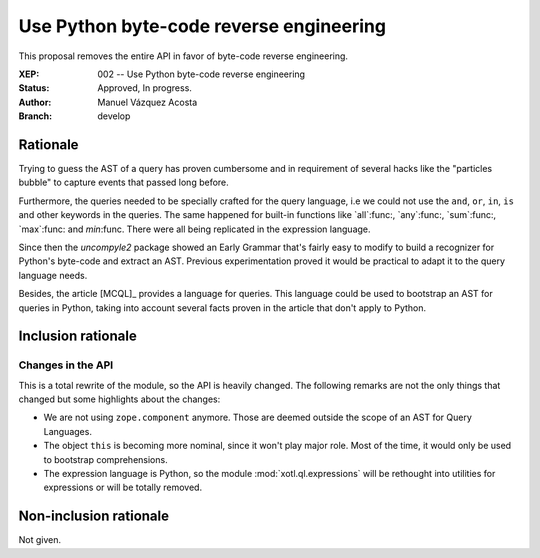 ==========================================
 Use Python byte-code reverse engineering
==========================================

This proposal removes the entire API in favor of byte-code reverse
engineering.


:XEP: 002 -- Use Python byte-code reverse engineering
:Status: Approved, In progress.
:Author: Manuel Vázquez Acosta
:Branch: develop


Rationale
=========

Trying to guess the AST of a query has proven cumbersome and in requirement of
several hacks like the "particles bubble" to capture events that passed long
before.

Furthermore, the queries needed to be specially crafted for the query
language, i.e we could not use the ``and``, ``or``, ``in``, ``is`` and other
keywords in the queries.  The same happened for built-in functions like
`all`:func:, `any`:func:, `sum`:func:, `max`:func: and `min`:func.  There were
all being replicated in the expression language.

Since then the `uncompyle2` package showed an Early Grammar that's fairly easy
to modify to build a recognizer for Python's byte-code and extract an AST.
Previous experimentation proved it would be practical to adapt it to the query
language needs.

Besides, the article [MCQL]_ provides a language for queries.  This language
could be used to bootstrap an AST for queries in Python, taking into account
several facts proven in the article that don't apply to Python.


Inclusion rationale
===================

Changes in the API
------------------

This is a total rewrite of the module, so the API is heavily changed.  The
following remarks are not the only things that changed but some highlights
about the changes:

- We are not using ``zope.component`` anymore.  Those are deemed outside the
  scope of an AST for Query Languages.

- The object ``this`` is becoming more nominal, since it won't play major
  role.  Most of the time, it would only be used to bootstrap comprehensions.

- The expression language is Python, so the module :mod:`xotl.ql.expressions`
  will be rethought into utilities for expressions or will be totally removed.


Non-inclusion rationale
=======================

Not given.
